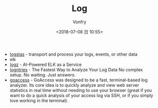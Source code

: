 #+TITLE: Log
#+AUTHOR: Vonfry
#+DATE: <2018-07-08 日 10:55>

- [[https://www.elastic.co/cn/products/logstash][logstas]] - transport and process your logs, events, or other data
- elk
- [[https://logz.io/][logz]] - AI-Powered ELK as a Service
- [[https://logentries.com/][logntries]] - The Fastest Way to Analyze Your Log Data No complex setup. No waiting. Just answers.
- [[https://goaccess.io/][goaccess]] - GoAccess was designed to be a fast, terminal-based log analyzer. Its core idea is to quickly analyze and view web server statistics in real time without needing to use your browser (great if you want to do a quick analysis of your access log via SSH, or if you simply love working in the terminal).
